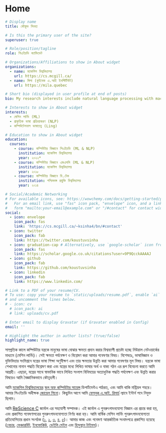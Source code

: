 #+hugo_base_dir: ../

* Home
:PROPERTIES:
:EXPORT_FILE_NAME: _index
:EXPORT_HUGO_SECTION: bn/authors/admin
:EXPORT_HUGO_FRONT_MATTER_FORMAT: yaml
:EXPORT_OPTIONS: author:nil title:nil
:END:
#+begin_src yaml :front_matter_extra t
# Display name
title: কৌস্তুভ সিনহা

# Is this the primary user of the site?
superuser: true

# Role/position/tagline
role: পিএইচডি ক্যান্ডিডেট

# Organizations/Affiliations to show in About widget
organizations:
  - name: ম্যাকগিল বিশ্ববিদ্যালয়
    url: https://cs.mcgill.ca/
  - name: মিলা (কুইবেক এ.আই ইনস্টিটিউট)
    url: https://mila.quebec

# Short bio (displayed in user profile at end of posts)
bio: My research interests include natural language processing with machine learning, computational linguistics and dialog systems. I organize the annual [ML Reproducibility Challenge](https://paperswithcode.com/rc2021).

# Interests to show in About widget
interests:
  - মেশিন লার্নিং (ML)
  - প্রাকৃতিক ভাষা প্রক্রিয়াকরণ (NLP)
  - কম্পিউটেশনাল ভাষাতত্ত্ব (Ling)

# Education to show in About widget
education:
  courses:
    - course: কম্পিউটার বিজ্ঞানে পিএইচডি (ML & NLP)
      institution: ম্যাকগিল বিশ্ববিদ্যালয়
      year: ২০২২*
    - course: কম্পিউটার বিজ্ঞানে এমএসসি (ML & NLP)
      institution: ম্যাকগিল বিশ্ববিদ্যালয়
      year: ২০১৮
    - course: কম্পিউটার বিজ্ঞানে বি.টেক
      institution: পশ্চিমবঙ্গ প্রযুক্তি বিশ্ববিদ্যালয়
      year: ২০১৪

# Social/Academic Networking
# For available icons, see: https://wowchemy.com/docs/getting-started/page-builder/#icons
#   For an email link, use "fas" icon pack, "envelope" icon, and a link in the
#   form "mailto:your-email@example.com" or "/#contact" for contact widget.
social:
  - icon: envelope
    icon_pack: fas
    link: 'https://cs.mcgill.ca/~ksinha4/bn/#contact'
  - icon: twitter
    icon_pack: fab
    link: https://twitter.com/koustuvsinha
  - icon: graduation-cap # Alternatively, use `google-scholar` icon from `ai` icon pack
    icon_pack: fas
    link: https://scholar.google.co.uk/citations?user=9P9QcckAAAAJ
  - icon: github
    icon_pack: fab
    link: https://github.com/koustuvsinha
  - icon: linkedin
    icon_pack: fab
    link: https://www.linkedin.com/

# Link to a PDF of your resume/CV.
# To use: copy your resume to `static/uploads/resume.pdf`, enable `ai` icons in `params.toml`,
# and uncomment the lines below.
# - icon: cv
  # icon_pack: ai
  # link: uploads/cv.pdf

# Enter email to display Gravatar (if Gravatar enabled in Config)
email: ''

# Highlight the author in author lists? (true/false)
highlight_name: true
#+end_src

সাম্প্রতিক কালে কম্পিউটার যন্ত্রকে মানুষের ভাষা বোঝার ক্ষমতা প্রদান করার বিশ্বব্যাপী প্রচেষ্টা হচ্ছে নিউরাল নেটওয়ার্কের মাধ্যমে (মেশিন লার্নিং)। সেই ক্ষমতা পর্যবেক্ষণ ও বিশ্লেষণ করা আমার গবেষণার বিষয়। বিশেষতঃ, ভাষাবিজ্ঞান ও যুক্তিবিদ্যার সংমিশ্রনে যন্ত্রের ভাষা শিক্ষা অণুবীক্ষণ এবং তার ক্ষমতার উন্নতি করা আমার গবেষণার মূল  বিষয়। যন্ত্রকে ভাষা শেখানোর নানান পদ্ধতি বিশ্লেষণ করা এবং যন্ত্রের মধ্যে লিখিত ভাষার অর্থ ও বাক্য গঠন এর রূপ বিবেচনা করতে আমি আগ্রহী। এছাড়া, যন্ত্রের সাথে স্বাভাবিক ভাবে লিখিত সংলাপ বিনিময়ের অত্যাধুনিক পদ্ধতি পর্যবেক্ষণ এবং উন্নতি করার বিষয়েও আমি বৈজ্ঞানিকভাবে কৌতূহলী।

আমি [[https://www.mcgill.ca/][ম্যাকগিল বিশ্ববিদ্যালয়ের]] [[https://www.cs.mcgill.ca/][স্কুল অফ কম্পিউটার সায়েন্স]] ডিপার্টমেন্টএ পাঠরত, এবং আমি থাকি মন্ট্রিয়ল শহরে। আমার পিএইচডি অধীক্ষক [[https://cs.mcgill.ca/~jpineau][জোয়েল পিনো]]। কিছুদিন আগে আমি [[https://research.facebook.com/][ফেসবুক এ.আই. রিসার্চ]] ল্যাবে ইন্টার্ন পদে নিযুক্ত ছিলাম।

আমি [[https://rescience.github.io/][ReScience C]] জার্নাল এর সহযোগী সম্পাদক। এই জার্নাল এ পুনরুৎপাদনযোগ্য বিজ্ঞান এর প্রচার করা হয়, এবং প্রকাশিত গবেষণাপত্রের  পুনরুৎপাদনযোগ্যতা নির্ণয় করা হয়। আমি বার্ষিক মেশিন লার্নিং পুনরুৎপাদনযোগ্যতা প্রতিযোগিতার প্রধান সংগঠক ([[https://www.cs.mcgill.ca/~jpineau/ICLR2018-ReproducibilityChallenge.html][১]], [[https://www.cs.mcgill.ca/~jpineau/ICLR2019-ReproducibilityChallenge.html][২]], [[https://reproducibility-challenge.github.io/neurips2019/][৩]], [[https://paperswithcode.com/rc2020][৪]], [[https://paperswithcode.com/rc2021][৫]])। আমার কাজ এবং গবেষণা আন্তর্জাতিক সংবাদপত্রে প্রকাশিত হয়েছে ([[https://www.nature.com/articles/d41586-019-03895-5][নেচার]], [[https://venturebeat.com/2021/01/15/facebook-claims-its-ai-can-anticipate-covid-19-outcomes-using-x-rays/][ভেঞ্চারবিট]], [[https://www.infoq.com/news/2021/03/facebook-covid-prognosis/][ইনফোকিউ]], [[https://www.dailymail.co.uk/sciencetech/article-9153415/Facebook-claims-AI-predict-four-coronavirus-patients-condition-deteriorate.html][ডেইলি মেইল]] এবং [[https://tech.hindustantimes.com/tech/news/facebook-wants-to-help-doctors-fight-covid-19-with-ai-and-xrays-71611044405211.html][হিন্দুস্থান টাইমস]])।

# - I mentor early career students on their research projects, check out my [activities](https://www.cs.mcgill.ca/~ksinha4/activities/) page for more details.
# - You can find more details in my [CV here](assets/files/cv.pdf).


@@hugo:{{< icon name="download" pack="fas" >}} আমার শিক্ষা এবং বৈজ্ঞানিক গবেষণার সংক্ষিপ্ত বৃত্তান্ত {{< staticref "uploads/cv.pdf" "newtab" >}} এখানে ডাউনলোড করুন {{< /staticref >}}।@@
